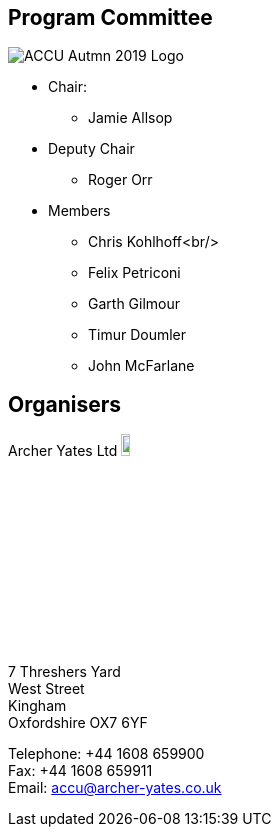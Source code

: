 ////
.. title: ACCU 2019 Programme Committee and Organisers
.. type: text
////

== Program Committee

image::/assets/images/accu_autumn_2019_370x137.png[ACCU Autmn 2019 Logo, float=right]

* Chair:
** Jamie Allsop
* Deputy Chair
** Roger Orr
* Members
** Chris Kohlhoff<br/>
** Felix Petriconi
** Garth Gilmour
** Timur Doumler
** John McFarlane


== Organisers


Archer Yates Ltd image:/assets/images/AYA_holding.png[Archer Yates Associates, width=10%, link=http://www.archer-yates.co.uk/]

7 Threshers Yard +
West Street +
Kingham +
Oxfordshire OX7 6YF

Telephone: +44 1608 659900 +
Fax: +44 1608 659911 +
Email: accu@archer-yates.co.uk
